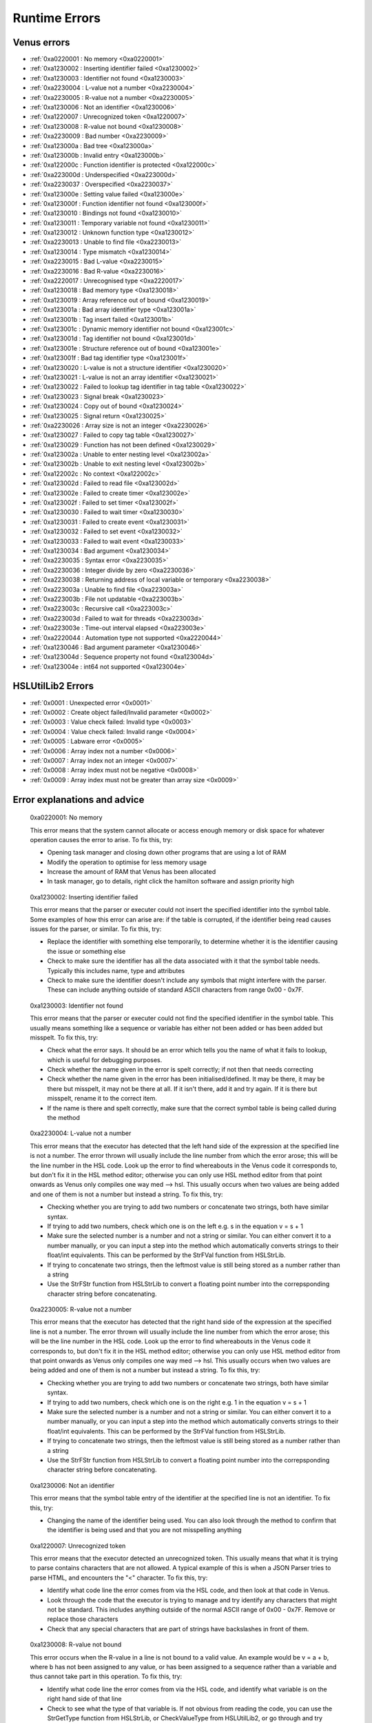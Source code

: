 Runtime Errors
========================

.. _RuntimeErrors:

Venus errors
--------------------

- :ref:`0xa0220001 : No memory <0xa0220001>`
- :ref:`0xa1230002 : Inserting identifier failed <0xa1230002>`
- :ref:`0xa1230003 : Identifier not found <0xa1230003>`
- :ref:`0xa2230004 : L-value not a number <0xa2230004>`
- :ref:`0xa2230005 : R-value not a number <0xa2230005>`
- :ref:`0xa1230006 : Not an identifier <0xa1230006>`
- :ref:`0xa1220007 : Unrecognized token <0xa1220007>`
- :ref:`0xa1230008 : R-value not bound <0xa1230008>`
- :ref:`0xa2230009 : Bad number <0xa2230009>`
- :ref:`0xa123000a : Bad tree <0xa123000a>`
- :ref:`0xa123000b : Invalid entry <0xa123000b>`
- :ref:`0xa122000c : Function identifier is protected <0xa122000c>`
- :ref:`0xa223000d : Underspecified <0xa223000d>`
- :ref:`0xa2230037 : Overspecified <0xa2230037>`
- :ref:`0xa123000e : Setting value failed <0xa123000e>`
- :ref:`0xa123000f : Function identifier not found <0xa123000f>`
- :ref:`0xa1230010 : Bindings not found <0xa1230010>`
- :ref:`0xa1230011 : Temporary variable not found <0xa1230011>`
- :ref:`0xa1230012 : Unknown function type <0xa1230012>`
- :ref:`0xa2230013 : Unable to find file <0xa2230013>`
- :ref:`0xa1230014 : Type mismatch <0xa1230014>`
- :ref:`0xa2230015 : Bad L-value <0xa2230015>`
- :ref:`0xa2230016 : Bad R-value <0xa2230016>`
- :ref:`0xa2220017 : Unrecognised type <0xa2220017>`
- :ref:`0xa1230018 : Bad memory type <0xa1230018>`
- :ref:`0xa1230019 : Array reference out of bound <0xa1230019>`
- :ref:`0xa123001a : Bad array identifier type <0xa123001a>`
- :ref:`0xa123001b : Tag insert failed <0xa123001b>`
- :ref:`0xa123001c : Dynamic memory identifier not bound <0xa123001c>`
- :ref:`0xa123001d : Tag identifier not bound <0xa123001d>`
- :ref:`0xa123001e : Structure reference out of bound <0xa123001e>`
- :ref:`0xa123001f : Bad tag identifier type <0xa123001f>`
- :ref:`0xa1230020 : L-value is not a structure identifier <0xa1230020>`
- :ref:`0xa1230021 : L-value is not an array identifier <0xa1230021>`
- :ref:`0xa1230022 : Failed to lookup tag identifier in tag table <0xa1230022>`
- :ref:`0xa1230023 : Signal break <0xa1230023>`
- :ref:`0xa1230024 : Copy out of bound <0xa1230024>`
- :ref:`0xa1230025 : Signal return <0xa1230025>`
- :ref:`0xa2230026 : Array size is not an integer <0xa2230026>`
- :ref:`0xa1230027 : Failed to copy tag table <0xa1230027>`
- :ref:`0xa1230029 : Function has not been defined <0xa1230029>`
- :ref:`0xa123002a : Unable to enter nesting level <0xa123002a>`
- :ref:`0xa123002b : Unable to exit nesting level <0xa123002b>`
- :ref:`0xa122002c : No context <0xa122002c>`
- :ref:`0xa123002d : Failed to read file <0xa123002d>`
- :ref:`0xa123002e : Failed to create timer <0xa123002e>`
- :ref:`0xa123002f : Failed to set timer <0xa123002f>`
- :ref:`0xa1230030 : Failed to wait timer <0xa1230030>`
- :ref:`0xa1230031 : Failed to create event <0xa1230031>`
- :ref:`0xa1230032 : Failed to set event <0xa1230032>`
- :ref:`0xa1230033 : Failed to wait event <0xa1230033>`
- :ref:`0xa1230034 : Bad argument <0xa1230034>`
- :ref:`0xa2230035 : Syntax error <0xa2230035>`
- :ref:`0xa2230036 : Integer divide by zero <0xa2230036>`
- :ref:`0xa2230038 : Returning address of local variable or temporary <0xa2230038>`
- :ref:`0xa223003a : Unable to find file <0xa223003a>`
- :ref:`0xa223003b : File not updatable <0xa223003b>`
- :ref:`0xa223003c : Recursive call <0xa223003c>`
- :ref:`0xa223003d : Failed to wait for threads <0xa223003d>`
- :ref:`0xa223003e : Time-out interval elapsed <0xa223003e>`
- :ref:`0xa2220044 : Automation type not supported <0xa2220044>`
- :ref:`0xa1230046 : Bad argument parameter <0xa1230046>`
- :ref:`0xa123004d : Sequence property not found <0xa123004d>`
- :ref:`0xa123004e : int64 not supported <0xa123004e>`

HSLUtilLib2 Errors
-----------------------------

- :ref:`0x0001 : Unexpected error <0x0001>`
- :ref:`0x0002 : Create object failed/Invalid parameter <0x0002>`
- :ref:`0x0003 : Value check failed: Invalid type <0x0003>`
- :ref:`0x0004 : Value check failed: Invalid range <0x0004>`
- :ref:`0x0005 : Labware error <0x0005>`
- :ref:`0x0006 : Array index not a number <0x0006>`
- :ref:`0x0007 : Array index not an integer <0x0007>`
- :ref:`0x0008 : Array index must not be negative <0x0008>`
- :ref:`0x0009 : Array index must not be greater than array size <0x0009>`

Error explanations and advice
-----------------------------

.. _0xa0220001: 

  0xa0220001: No memory

  This error means that the system cannot allocate or access enough memory or disk space for whatever operation causes the error to arise. To fix this, try:

  - Opening task manager and closing down other programs that are using a lot of RAM
  - Modify the operation to optimise for less memory usage
  - Increase the amount of RAM that Venus has been allocated
  - In task manager, go to details, right click the hamilton software and assign priority high

.. _0xa1230002: 

  0xa1230002: Inserting identifier failed

  This error means that the parser or executer could not insert the specified identifier into the symbol table. Some examples of how this error can arise are: if the table is corrupted, if the identifier being read causes issues for the parser, or similar. To fix this, try:

  - Replace the identifier with something else temporarily, to determine whether it is the identifier causing the issue or something else
  - Check to make sure the identifier has all the data associated with it that the symbol table needs. Typically this includes name, type and attributes
  - Check to make sure the identifier doesn't include any symbols that might interfere with the parser. These can include anything outside of standard ASCII characters from range 0x00 - 0x7F.

.. _0xa1230003:

  0xa1230003: Identifier not found

  This error means that the parser or executer could not find the specified identifier in the symbol table. This usually means something like a sequence or variable has either not been added or has been added but misspelt. To fix this, try:

  - Check what the error says. It should be an error which tells you the name of what it fails to lookup, which is useful for debugging purposes.
  - Check whether the name given in the error is spelt correctly; if not then that needs correcting
  - Check whether the name given in the error has been initialised/defined. It may be there, it may be there but misspelt, it may not be there at all. If it isn't there, add it and try again. If it is there but misspelt, rename it to the correct item. 
  - If the name is there and spelt correctly, make sure that the correct symbol table is being called during the method

.. _0xa2230004: 

  0xa2230004: L-value not a number

  This error means that the executor has detected that the left hand side of the expression at the specified line is not a number. The error thrown will usually include the line number from which the error arose; this will be the line number in the HSL code. Look up the error to find whereabouts in the Venus code it corresponds to, but don't fix it in the HSL method editor; otherwise you can only use HSL method editor from that point onwards as Venus only compiles one way med --> hsl. This usually occurs when two values are being added and one of them is not a number but instead a string. To fix this, try:

  - Checking whether you are trying to add two numbers or concatenate two strings, both have similar syntax. 
  - If trying to add two numbers, check which one is on the left e.g. s in the equation v = s + 1
  - Make sure the selected number is a number and not a string or similar. You can either convert it to a number manually, or you can input a step into the method which automatically converts strings to their float/int equivalents. This can be performed by the StrFVal function from HSLStrLib.
  - If trying to concatenate two strings, then the leftmost value is still being stored as a number rather than a string
  - Use the StrFStr function from HSLStrLib to convert a floating point number into the correpsponding character string before concatenating.

.. _0xa2230005: 

  0xa2230005: R-value not a number

  This error means that the executor has detected that the right hand side of the expression at the specified line is not a number. The error thrown will usually include the line number from which the error arose; this will be the line number in the HSL code. Look up the error to find whereabouts in the Venus code it corresponds to, but don't fix it in the HSL method editor; otherwise you can only use HSL method editor from that point onwards as Venus only compiles one way med --> hsl. This usually occurs when two values are being added and one of them is not a number but instead a string. To fix this, try:

  - Checking whether you are trying to add two numbers or concatenate two strings, both have similar syntax. 
  - If trying to add two numbers, check which one is on the right e.g. 1 in the equation v = s + 1
  - Make sure the selected number is a number and not a string or similar. You can either convert it to a number manually, or you can input a step into the method which automatically converts strings to their float/int equivalents. This can be performed by the StrFVal function from HSLStrLib.
  - If trying to concatenate two strings, then the leftmost value is still being stored as a number rather than a string
  - Use the StrFStr function from HSLStrLib to convert a floating point number into the correpsponding character string before concatenating.

.. _0xa1230006:

  0xa1230006: Not an identifier

  This error means that the symbol table entry of the identifier at the specified line is not an identifier. To fix this, try: 

  - Changing the name of the identifier being used. You can also look through the method to confirm that the identifier is being used and that you are not misspelling anything

.. _0xa1220007:

  0xa1220007: Unrecognized token

  This error means that the executor detected an unrecognized token. This usually means that what it is trying to parse contains characters that are not allowed. A typical example of this is when a JSON Parser tries to parse HTML, and encounters the \"<\" character. To fix this, try:

  - Identify what code line the error comes from via the HSL code, and then look at that code in Venus. 
  - Look through the code that the executor is trying to manage and try identify any characters that might not be standard. This includes anything outside of the normal ASCII range of 0x00 - 0x7F. Remove or replace those characters
  - Check that any special characters that are part of strings have backslashes in front of them.

.. _0xa1230008:

  0xa1230008: R-value not bound

  This error occurs when the R-value in a line is not bound to a valid value. An example would be v = a + b, where b has not been assigned to any value, or has been assigned to a sequence rather than a variable and thus cannot take part in this operation. To fix this, try:

  - Identify what code line the error comes from via the HSL code, and identify what variable is on the right hand side of that line
  - Check to see what the type of that variable is. If not obvious from reading the code, you can use the StrGetType function from HSLStrLib, or CheckValueType from HSLUtilLib2, or go through and try specific ones such as IsBoolean from HSLUtilLib.
  - If the variable is the correct type, check to see that it has been assigned to the right value. An easy way to do this is just to add in a step which traces the variable value immediately before the error.
  - If the variable is the right type and the correct value, check to see what value the line is expecting --> could it be mistakenly expecting a string concatenation instead of a summation.

.. _0xa2230009:

  0xa2230009: Bad number

  This error means that the executor detected an error in a number at the specific line. This often occurs if a number is of the wrong format e.g. int rather than flt. To fix this, try:

  - Check what number is causing the error to occur by looking at the line given in the error code. 
  - Work out what type the line is expecting the number to be --> for example, a loop counter will be expecting an integer rather than a float
  - Check what type the number causing the error is. This can be done using the CheckValueType from HSLUtilLib2, or the IsFloat/IsInteger functions from HSLUtilLib. 
  - If unsure, just toggle the number type and see if swapping it from int to flt or vice versa helps. 

.. _0xa123000a: 

  0xa123000a: Bad tree

  This error means that the executor detected an error in the structure of the syntax tree.

.. _0xa123000b:

  0xa123000b: Invalid entry

  This error means that the executor has detected an invalid symbol table entry. This error usually occurs if there is a non-ASCII character present in the symbol table, and the executor was not the one who inserted the value into the symbol table in the first place. To fix this, try:

  - Work out which characters in the symbol table are invalid
  - Try to replace those characters with their ASCII equivalents, as well as work out where/why they were added in teh first place

.. _0xa122000c:

  0xa122000c: Function identifier is protected

  This error means that the parser or executor detected a protected function identifier in the symbol table at the specified line. This happens if a device is declared in the local scope, for example. To fix this, try:

  - Checking to make sure nothing is in the local scope which shouldn't be

.. _0xa223000d:

  0xa223000d: Underspecified

  This error means that the executor detected underspecified formal parameters of a function at the specific line. To fix this, try:

  - Check what line the error gives as the function going wrong, look at that line in HSL and work out the correct location in Venus code
  - Look at whatever functions are present on that line and check how many input parameters the functions are meant to have vs how many they actually have
  - Make sure all input parameters exist and are not just empty variables/arrays/sequences.

.. _0xa2230037:

  0xa2230037: Overspecified

  This error means that the executor detected overspecified formal parameters ofa  function at the specific line. To fix this, try:

  - Check what line the error gives as the function going wrong, look at that line in HSL and work out the correct location in Venus code
  - Look at whatever functions are present on that line and check how many input parameters the functions are meant to have vs how many they actually have
  - Make sure all input parameters exist and are not just empty variables/arrays/sequences.

.. _0xa123000e:

  0xa123000e: Setting value failed

  This error means that the executor failed to set the value of a symbol table entry at the specified line. To fix this, try:

  - Check what line the error gives as the function going wrong, look at that line in HSL and work out the correct location in Venus code
  - See what value is trying to be set within the symbol table; make sure it has no special characters, the correct type and attributes

.. _0xa123000f:

  0xa123000f: Function identifier not found

  This error occurs when the executor failed to lookup a function identifier in the symbol table at the specified line. This usually means the function has not been defined properly or has failed to import into the symbol table properly. It can also be the result of a misspelt name at any steps involving it. To fix this, try:

  - See what the name of the function is that isn't being found
  - Check to see if the function name is spelt correctly
  - Check to see earlier in the method that the function has been defined and imported successfully into the symbol table
  - Check to see if this happens everytime this function is called or just this one step. If it happens every time then it is likely a definition/import issue, if only once then it is likely a naming/exporting issue.

.. _0xa1230010:

  0xa1230010: Bindings not found

  This error occurs when the executor failed to lookup the value bound to a formal parameter in the symbol table at the line specified. 

.. _0xa1230011:

  0xa1230011: Temporary variable not found

  This error occurs when the executor failed to delete the identifier of a temporary variable in the symbol table at the line specified.

.. _0xa1230012:

  0xa1230012: Unknown function type

  This error occurs when the executor detects a function which hasn't been defined at the specific line. To fix this, try:

  - Work out which function hasn't been defined based on the line of code which throws the error
  - Check whether function name is misspelt
  - Check whether function is defined post calling rather than pre calling
  - Check whether function has been defined at all

.. _0xa2230013:

  0xa2230013: Unable to find file

  This error occurs when the executor can't find the file specified. To fix this, try:

  - Check the line of code to determine what the path of the file is that is nonexistent
  - Determine whether the path was computer specific and the method has been ported across computers e.g. was the file in C:\\Users\\tchapman and should be in C:\\Users\\Hamilton. To avoid this in the first place, save things in the Hamilton folder of the C:\\Program Files x86 instead. 
  - Check whether the file has been moved since the path was created
  - Check whether the file name has been misspelt
  - If file name is a variable, check to see it has been defined correctly

.. _0xa1230014: 

  0xa1230014: Type mismatch

  This error occurs when the executor detects a mismatch between the types of variable fed into a function compared to the defined parameter that the function is meant to have an as input. To fix this, try:

  - Check which function is causing the error
  - Check what type of input the function is expecting; will hopefully be in the documentation, if not you can delve into the HSL code for that function and see directly
  - Check what type of variable you are feeding in to the function and confirm it matches the type the function is expecting

.. _0xa2230015:

  0xa2230015: Bad L-value

  This error occurs when the left hand side value for an operation is incorrect for the operation. To fix this, try:

  - Check what type of variable the operator is expecting
  - Check what type of variable you are feeding into the operator equation
  - This error could be using the wrong operator e.g. & rather than +, or by using the wrong variable type e.g. float rather than int

.. _0xa2230016:

  0xa2230016: Bad R-value

    This error occurs when the right hand side value for an operation is incorrect for the operation. To fix this, try:

  - Check what type of variable the operator is expecting
  - Check what type of variable you are feeding into the operator equation
  - This error could be using the wrong operator e.g. & rather than +, or by using the wrong variable type e.g. float rather than int

.. _0xa2220017:

  0xa2220017: Unrecognized type

  This error occurs when the executor detects an unrecognized storage type at the specified line.

.. _0xa1230018: 

  0xa1230018: Bad memory type

  This error occurs when the executor detects a bad memory type for an array at the specified line.

.. _0xa1230019:

  0xa1230019: Array reference out of bound

  This error occurs when the executor detects an invalid index for an array at a specified line. To fix this, try:

  - Check the size of the array that is being queried
  - Check which value from the array you are expecting to call and check what index that value has
  - Potentially add a step into the method to find that index on a dynamic basis so that you can change the array earlier in the method without messing up that step

.. _0xa123001a:

  0xa123001a: Bad array identifier type

  This error occurs when the executor detects an unrecognized storage type for an array identifier at the specified line.

.. _0xa123001b: 

  0xa123001b: Tag insert failed

  This error occurs when the executor fails to insert an identifier into the tag table of a structure definition at the specified line.

.. _0xa123001c:

  0xa123001c: Dynamic memory identifier not bound

  This error occurs when the executor detected at the specified line an identifier of a dynamic memory object that was not bound to a valid value. This is when a variable or data structures has been allocated at runtime, and has been assigned an incorrect value, such as binding an identifier that is meant to be a variable to a submethod instead. As far as I'm aware, this is only possible to do by editing the HSL code, I don't think the method editor has any functions that allow you to bind identifiers incorrectly, I'm not 100% certain on that though. To fix this, try: 

  - Locate the identifier that is causing the error (should be possible in either the method editor or the hsl method editor)
  - Confirm what kind of object the identifier is meant to be
  - Work out what method editor step corresponds to the incorrect HSL code, which is likely to be a block of HSL code inserted directly into the method editor
  - Correct that code (if you have knowledge of HSL) or replace it with method editor steps that have the same functionality. If you're really attached to the HSL block of code but aren't proficient with HSL, try to make the same function with method editor steps in a separate method, look at the HSL code that generates, and copy that HSL code into the original method as an inserted block of HSL. 

.. _0xa123001d:

  0xa123001d: Tag identifier not bound

  This error occurs when the executor detected at the specified line an identifier of a structure tag object that was not bound to a valid value. A structure tag object is a piece of metadata associated with a variable. In this error, a variable is expected to have some sort of tag, but the tag doesn't exist. To fix this, try:

  - Determine which variable the tag is meant to be associated with based on the specified line
  - From that, work out what kind of tag is meant to be present. This is doable by looking at the HSL code. In the HSL Method Editor Help section, you can go to HSL Reference \> Declaration of Objects \> Declaration of Structure Objects to see what the format of tag declaration is meant to be, and therefore can compare this to the code in the method associated with the object declaration
  - Add the assignment of the tag in the method editor code, confirming via the HSL that the tag has been assigned correctly. You can also assign the tag via an HSL code insert step.

.. _0xa123001e:

  0xa123001e: Structure reference out of bound

  This error occurs when the executor detects a reference to an element of a structure which is outside the allowed range. A few examples of this are integers which are too large or too small, or strings which are too long. To fix this, try:

  - Determine which reference is out of bounds. This should be doable by looking at the HSL code; the error message in the trace file should show you which line is the one causing the problems. 
  - Locate in the HSL code where the bounds of the identifier have been set; this can usually be done by searching the HSL file for "struct" functions, and then seeing what character(s) follow the "}" character. 
  - Depending on the requirements of the reference, either adjust the reference bounds assignment to include the target value, or adjust the function which is causing the error to ensure the reference is always within the specified bounds (e.g. splitting/truncating strings, editing loops to only contain correct integers)

.. _0xa123001f:

  0xa123001f: Bad tag identifier type

  This error occurs when the identifier of a structure tag object has been assigned to an incorrect type, such as a being assigned a string rather than an integer. To fix this, try:

  - Determine what tag is causing the problem by looking at the HSL code associated with the line specified in the trace file
  - Identify what type of data the tag is expecting
  - If the tag is expecting a string rather than an int, locate the assignment and add quotation marks around the assignment
  - If the tag is expecting an int rather than a string, locate the assignment and either use a function to convert the string to an int or remove the quotation marks around the assignment
  - If the tag is expecting an int rather than a float or vice versa, locate the assignment and use a function to convert one to the other. 
  - Functions to convert the variable type are present in the HSLExtensions:Core library

.. _0x0001: 

  0x0001: Unexpected error

  This error occurs when there is an error in an HSLUtilLib2 step which is not covered by any of the other error messages.

.. _0x0002: 

  0x0002: Create object failed/Invalid parameter

  This error is listed as Create Object Failed in the index of HSLUtilLib2, but described as invalid parameter. I'm assuming that the latter is correct, in which case the error occurs when one or more parameters for an HSLUtilLib2 step is invalid. To fix this, try: 

  - Check what parameters the function called is expecting and compare to the ones you're feeding in
  - Check whether you are feeding in the correct number of parameters

.. _0x0003:

  0x0003: Value Check Failed Invalid Type

  This error occurs when the executor finds a function parameter or read from file that is not of the expected type. To fix this, try:

  - Check what type of parameter you're feeding in to the function or file and make sure it is the expected type. The expected type should be findable in the documentation, if not then it should be findable in the raw HSL code. 
  - Check that the parameter is actually being fed into the function and that it hasn't been misspelt
  - Check that the file is present in the right location and hasn't been corrupted or moved to the incorrect place

.. _0x0004:

  0x0004: Value Check Failed Invalid Range

  This error occurs when the executor finds a function parameter or read from file that is not within the expected range. To fix this, try:

  - Check what the expected range of the function or file read. This should be findable in the documentation, but will be in the raw HSL code if not.
  - Check what the value of the parameter being fed in is.
  - Check whether the range is due to the parameter being mistakenly high or the function range being mistakenly low.

.. _0x0005: 

  0x0005: Labware Error

  This error occurs when the access of labware based on LabwareID and PositionID causes an error. To fix this, try:

  - Check that the labware/position IDs have been spelt correctly
  - Check that the layout file for the method is the correct one
  - Check that the labware still exists on the system deck and hasn't been deleted
  - Check that the labware file still exists in the system database and hasn't been moved or deleted

.. _0x0006:

  0x0006: Array Index Not A Number

  This error occurs when the index of the specified array is not a positive integer. To fix this, try:

  - Identify what the index of the array is e.g. is it a float, a negative integer, a string
  - If the identifier is a numeric string or a float that ends in .0, use a convert to int function
  - If the array index is something other than that, try to assign it to a positive integer as a key code or unique identifier

.. _0x0007:

  0x0007: Array Index Not An Integer

  This error occurs when the index of the specified array is a float rather than an integer. To fix this, try:

  - If the index is at a .0, use a convert to int function
  - If the index is at a non .0, either use a floor or ceiling function, or assign a positive integer as a key code or unique identifier

.. _0x0008:

  0x0008: Array Index Must Not Be Negative

    This error occurs when the index of the specified array is less than 1. To fix this, try:

  - If the index is less than 0, perhaps take the absolute value of the index, provided that doesn't clash with another identifier.
  - If the index is between 0 and 1, or the abs value of the index would clash, work out where you want the value to be within the array. If it needs inserting, use an insert function from one of the array libraries. If it doesn't need inserting, get the length of the array and append the value and assign it that as the index.

.. _0x0009:

  0x0009: Array Index Must Not Be Greater Than Array Size

  This error occurs when the index of the specified array is greater than the size of the array. To fix this, try:

  - Check what the index of the value in the array that you are intending to call is and assign it to that
  - If the value is not within the array correctly, adjust the size of the array to be one larger and append the value at the end of the array or use an insert function from an array library. 
